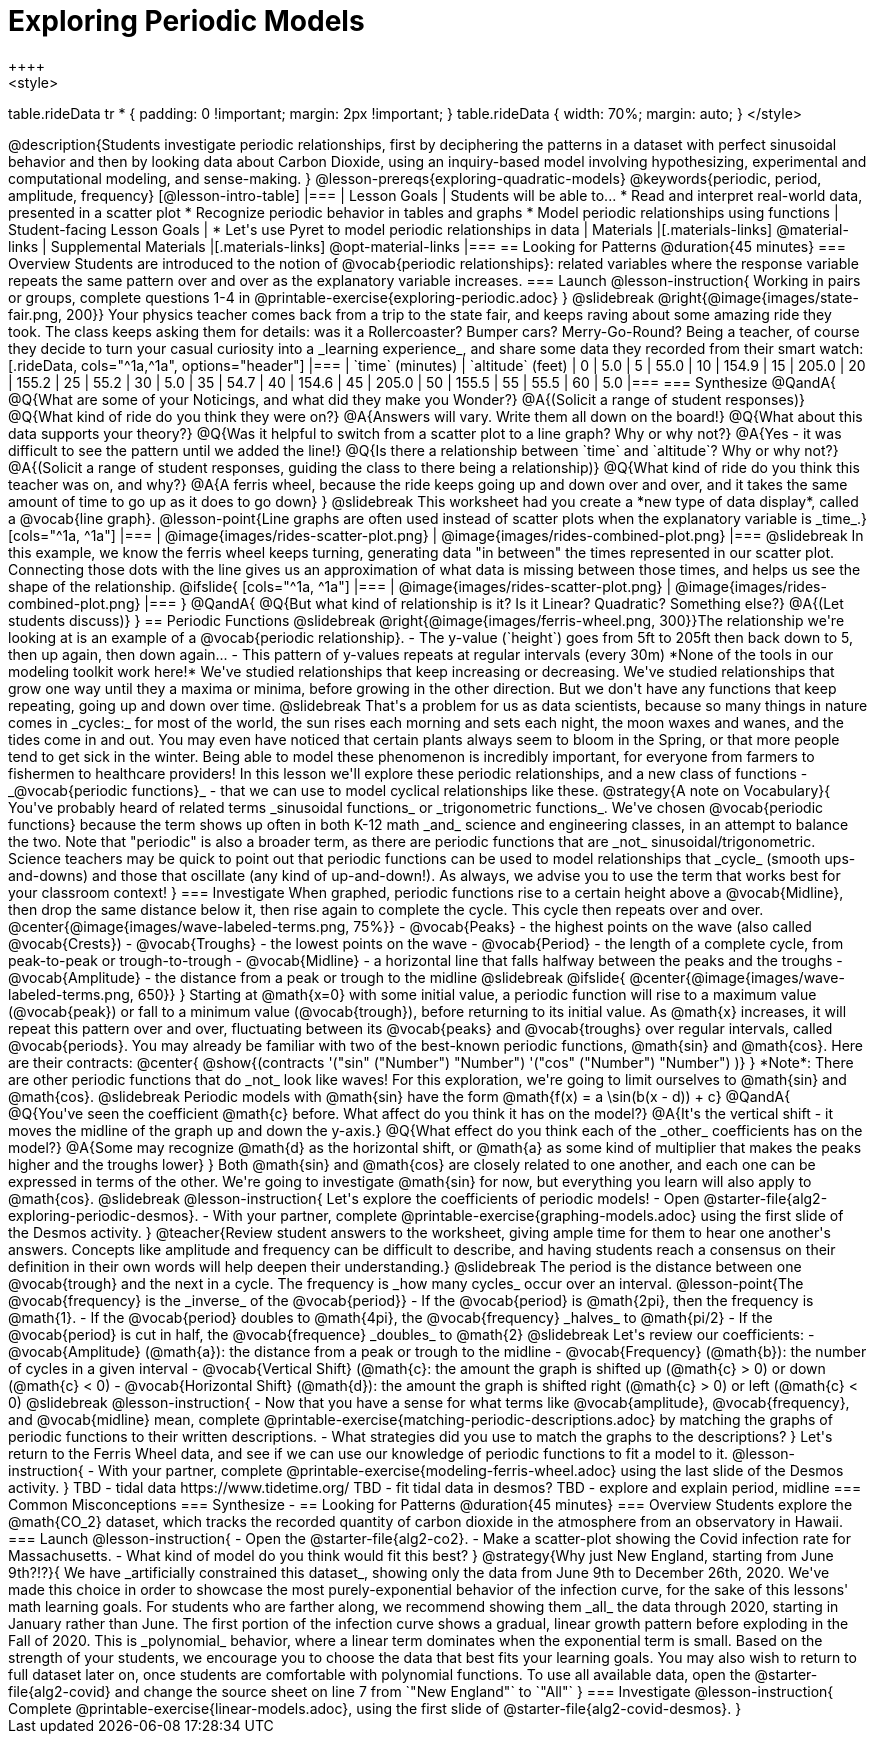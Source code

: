 [.beta]
= Exploring Periodic Models
++++
<style>
table.rideData tr * { padding: 0 !important; margin: 2px !important; }
table.rideData { width: 70%; margin: auto; }
</style>
++++
@description{Students investigate periodic relationships, first by deciphering the patterns in a dataset with perfect sinusoidal behavior and then by looking data about Carbon Dioxide, using an inquiry-based model involving hypothesizing, experimental and computational modeling, and sense-making. }

@lesson-prereqs{exploring-quadratic-models}

@keywords{periodic, period, amplitude, frequency}

[@lesson-intro-table]
|===

| Lesson Goals
| Students will be able to...

* Read and interpret real-world data, presented in a scatter plot
* Recognize periodic behavior in tables and graphs
* Model periodic relationships using functions


| Student-facing Lesson Goals
|

* Let's use Pyret to model periodic relationships in data

| Materials
|[.materials-links]
@material-links

| Supplemental Materials
|[.materials-links]
@opt-material-links

|===

== Looking for Patterns @duration{45 minutes}

=== Overview
Students are introduced to the notion of @vocab{periodic relationships}: related variables where the response variable repeats the same pattern over and over as the explanatory variable increases.

=== Launch

@lesson-instruction{
Working in pairs or groups, complete questions 1-4 in @printable-exercise{exploring-periodic.adoc}
}

@slidebreak

@right{@image{images/state-fair.png, 200}} Your physics teacher comes back from a trip to the state fair, and keeps raving about some amazing ride they took. The class keeps asking them for details: was it a Rollercoaster? Bumper cars? Merry-Go-Round? Being a teacher, of course they decide to turn your casual curiosity into a _learning experience_, and share some data they recorded from their smart watch:

[.rideData, cols="^1a,^1a", options="header"]
|===
| `time` (minutes)  | `altitude` (feet)
|  0				|   5.0
|  5				|  55.0
| 10				| 154.9
| 15				| 205.0
| 20				| 155.2
| 25				|  55.2
| 30				|   5.0
| 35				|  54.7
| 40				| 154.6
| 45				| 205.0
| 50				| 155.5
| 55				|  55.5
| 60				|   5.0
|===

=== Synthesize

@QandA{
@Q{What are some of your Noticings, and what did they make you Wonder?}
@A{(Solicit a range of student responses)}
@Q{What kind of ride do you think they were on?}
@A{Answers will vary. Write them all down on the board!}
@Q{What about this data supports your theory?}
@Q{Was it helpful to switch from a scatter plot to a line graph? Why or why not?}
@A{Yes - it was difficult to see the pattern until we added the line!}
@Q{Is there a relationship between `time` and `altitude`? Why or why not?}
@A{(Solicit a range of student responses, guiding the class to there being a relationship)}
@Q{What kind of ride do you think this teacher was on, and why?}
@A{A ferris wheel, because the ride keeps going up and down over and over, and it takes the same amount of time to go up as it does to go down}
}

@slidebreak

This worksheet had you create a *new type of data display*, called a @vocab{line graph}.

@lesson-point{Line graphs are often used instead of scatter plots when the explanatory variable is _time_.}

[cols="^1a, ^1a"]
|===
| @image{images/rides-scatter-plot.png} | @image{images/rides-combined-plot.png}
|===

@slidebreak

In this example, we know the ferris wheel keeps turning, generating data "in between" the times represented in our scatter plot. Connecting those dots with the line gives us an approximation of what data is missing between those times, and helps us see the shape of the relationship.

@ifslide{
[cols="^1a, ^1a"]
|===
| @image{images/rides-scatter-plot.png} | @image{images/rides-combined-plot.png}
|===
}

@QandA{
@Q{But what kind of relationship is it? Is it Linear? Quadratic? Something else?}
@A{(Let students discuss)}
}

== Periodic Functions

@slidebreak

@right{@image{images/ferris-wheel.png, 300}}The relationship we're looking at is an example of a @vocab{periodic relationship}.

- The y-value (`height`) goes from 5ft to 205ft then back down to 5, then up again, then down again...
- This pattern of y-values repeats at regular intervals (every 30m)

*None of the tools in our modeling toolkit work here!* We've studied relationships that keep increasing or decreasing. We've studied relationships that grow one way until they a maxima or minima, before growing in the other direction.

But we don't have any functions that keep repeating, going up and down over time.

@slidebreak

That's a problem for us as data scientists, because so many things in nature comes in _cycles:_ for most of the world, the sun rises each morning and sets each night, the moon waxes and wanes, and the tides come in and out. You may even have noticed that certain plants always seem to bloom in the Spring, or that more people tend to get sick in the winter. Being able to model these phenomenon is incredibly important, for everyone from farmers to fishermen to healthcare providers!

In this lesson we'll explore these periodic relationships, and a new class of functions - _@vocab{periodic functions}_ - that we can use to model cyclical relationships like these.

@strategy{A note on Vocabulary}{

You've probably heard of related terms _sinusoidal functions_ or _trigonometric functions_. We've chosen @vocab{periodic functions} because the term shows up often in both K-12 math _and_ science and engineering classes, in an attempt to balance the two. Note that "periodic" is also a broader term, as there are periodic functions that are _not_ sinusoidal/trigonometric. Science teachers may be quick to point out that periodic functions can be used to model relationships that _cycle_ (smooth ups-and-downs) and those that oscillate (any kind of up-and-down!).

As always, we advise you to use the term that works best for your classroom context!
}

=== Investigate

When graphed, periodic functions rise to a certain height above a @vocab{Midline}, then drop the same distance below it, then rise again to complete the cycle. This cycle then repeats over and over.

@center{@image{images/wave-labeled-terms.png, 75%}}

- @vocab{Peaks} - the highest points on the wave (also called @vocab{Crests})
- @vocab{Troughs} - the lowest points on the wave
- @vocab{Period} - the length of a complete cycle, from peak-to-peak or trough-to-trough
- @vocab{Midline} - a horizontal line that falls halfway between the peaks and the troughs
- @vocab{Amplitude} - the distance from a peak or trough to the midline

@slidebreak

@ifslide{
@center{@image{images/wave-labeled-terms.png, 650}}
}

Starting at @math{x=0} with some initial value, a periodic function will rise to a maximum value (@vocab{peak}) or fall to a minimum value (@vocab{trough}), before returning to its initial value. As @math{x} increases, it will repeat this pattern over and over, fluctuating between its @vocab{peaks} and @vocab{troughs} over regular intervals, called @vocab{periods}.

You may already be familiar with two of the best-known periodic functions, @math{sin} and @math{cos}. Here are their contracts:

@center{
@show{(contracts
'("sin" ("Number") "Number")
'("cos" ("Number") "Number")
)}
}

*Note*: There are other periodic functions that do _not_ look like waves! For this exploration, we're going to limit ourselves to @math{sin} and @math{cos}.

@slidebreak

Periodic models with @math{sin} have the form @math{f(x) = a \sin(b(x - d)) + c}

@QandA{
@Q{You've seen the coefficient @math{c} before. What affect do you think it has on the model?}
@A{It's the vertical shift - it moves the midline of the graph up and down the y-axis.}
@Q{What effect do you think each of the _other_ coefficients has on the model?}
@A{Some may recognize @math{d} as the horizontal shift, or @math{a} as some kind of multiplier that makes the peaks higher and the troughs lower}
}

Both @math{sin} and @math{cos} are closely related to one another, and each one can be expressed in terms of the other. We're going to investigate @math{sin} for now, but everything you learn will also apply to @math{cos}.

@slidebreak

@lesson-instruction{
Let's explore the coefficients of periodic models!

- Open @starter-file{alg2-exploring-periodic-desmos}.
- With your partner, complete @printable-exercise{graphing-models.adoc} using the first slide of the Desmos activity.
}

@teacher{Review student answers to the worksheet, giving ample time for them to hear one another's answers. Concepts like amplitude and frequency can be difficult to describe, and having students reach a consensus on their definition in their own words will help deepen their understanding.}

@slidebreak

The period is the distance between one @vocab{trough} and the next in a cycle. The frequency is _how many cycles_ occur over an interval.

@lesson-point{The @vocab{frequency} is the _inverse_ of the @vocab{period}}

- If the @vocab{period} is @math{2pi}, then the frequency is @math{1}.
- If the @vocab{period} doubles to @math{4pi}, the @vocab{frequency} _halves_ to  @math{pi/2}
- If the @vocab{period} is cut in half, the @vocab{frequence} _doubles_ to @math{2}

@slidebreak

Let's review our coefficients:

- @vocab{Amplitude} (@math{a}): the distance from a peak or trough to the midline
- @vocab{Frequency} (@math{b}): the number of cycles in a given interval
- @vocab{Vertical Shift} (@math{c}: the amount the graph is shifted up (@math{c} > 0) or down (@math{c} < 0)
- @vocab{Horizontal Shift} (@math{d}): the amount the graph is shifted right (@math{c} > 0) or left (@math{c} < 0)

@slidebreak

@lesson-instruction{
- Now that you have a sense for what terms like @vocab{amplitude}, @vocab{frequency}, and @vocab{midline} mean, complete @printable-exercise{matching-periodic-descriptions.adoc} by matching the graphs of periodic functions to their written descriptions.
- What strategies did you use to match the graphs to the descriptions?
}

Let's return to the Ferris Wheel data, and see if we can use our knowledge of periodic functions to fit a model to it.

@lesson-instruction{
- With your partner, complete @printable-exercise{modeling-ferris-wheel.adoc} using the last slide of the Desmos activity.
}


TBD - tidal data https://www.tidetime.org/
TBD - fit tidal data in desmos?
TBD - explore and explain period, midline



=== Common Misconceptions

=== Synthesize
-

== Looking for Patterns	@duration{45 minutes}

=== Overview

Students explore the @math{CO_2} dataset, which tracks the recorded quantity of carbon dioxide in the atmosphere from an observatory in Hawaii.

=== Launch

@lesson-instruction{
- Open the @starter-file{alg2-co2}.
- Make a scatter-plot showing the Covid infection rate for Massachusetts.
- What kind of model do you think would fit this best?
}

@strategy{Why just New England, starting from June 9th?!?}{

We have _artificially constrained this dataset_, showing only the data from June 9th to December 26th, 2020. We've made this choice in order to showcase the most purely-exponential behavior of the infection curve, for the sake of this lessons' math learning goals.

For students who are farther along, we recommend showing them _all_ the data through 2020, starting in January rather than June. The first portion of the infection curve shows a gradual, linear growth pattern before exploding in the Fall of 2020. This is _polynomial_ behavior, where a linear term dominates when the exponential term is small.

Based on the strength of your students, we encourage you to choose the data that best fits your learning goals. You may also wish to return to full dataset later on, once students are comfortable with polynomial functions.

To use all available data, open the @starter-file{alg2-covid} and change the source sheet on line 7 from `"New England"` to `"All"`
}


=== Investigate

@lesson-instruction{
Complete @printable-exercise{linear-models.adoc}, using the first slide of @starter-file{alg2-covid-desmos}.
}


